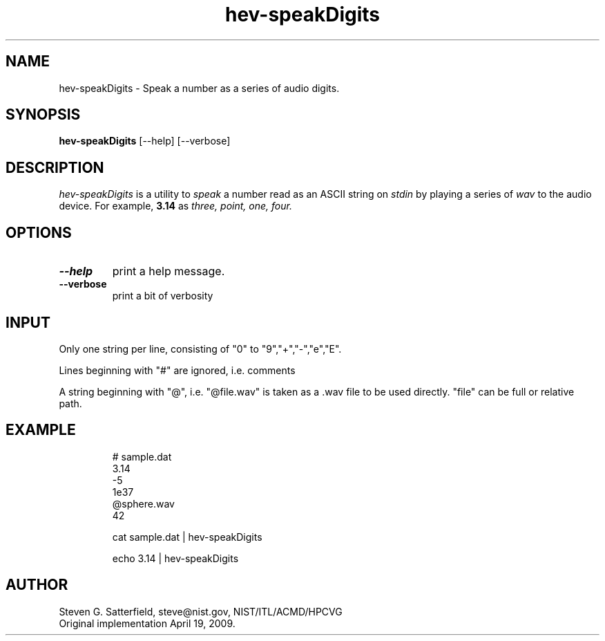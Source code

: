 .\" This is a comment
.\" The extra parameters on .TH show up in the headers
.TH hev-speakDigits 1 "June 2010" "NIST/ACMD/HPCVG" "HEV"
.SH NAME
hev-speakDigits
- Speak a number as a series of audio digits.


.SH SYNOPSIS
.B hev-speakDigits
[--help] [--verbose]

.SH DESCRIPTION
.PP
.I hev-speakDigits
is a utility to \fIspeak\fR a number read as an ASCII string on \fIstdin\fR
by playing a series of \fIwav\fR to the audio device.
For example, \fB3.14\fR as \fIthree, point, one, four.


.SH  OPTIONS
.PP
.TP
.B --help
print a help message.

.TP 
.B --verbose
print a bit of verbosity



.SH INPUT
.PP
Only one string per line, consisting of "0" to "9","+","-","e","E".

.PP
Lines beginning with "#" are ignored, i.e. comments

.PP
A string beginning with "@", i.e. "@file.wav" is taken as a .wav
file to be used directly.
"file" can be full or relative path.

.SH EXAMPLE
.IP

# sample.dat
.br
3.14
.br
-5
.br
1e37
.br
@sphere.wav
.br
42
	
.IP
cat sample.dat | hev-speakDigits

.IP
echo 3.14 | hev-speakDigits

.SH AUTHOR
Steven G. Satterfield, steve@nist.gov,  NIST/ITL/ACMD/HPCVG
.br
Original implementation April 19, 2009.


